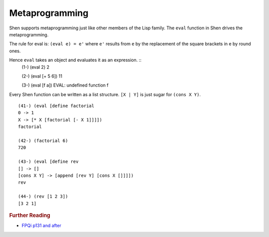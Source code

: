 .. _metaprogramming:

Metaprogramming
===============

Shen supports metaprogramming just like other members of the Lisp family. The ``eval`` function in Shen drives the metaprogramming.

The rule for eval is: ``(eval e) = e'`` where ``e'`` results from ``e`` by the replacement of the square brackets in e by round ones.

Hence ``eval`` takes an object and evaluates it as an expression. ::
  (1-) (eval 2)
  2

  (2-) (eval [+ 5 6])
  11

  (3-) (eval [f a])
  EVAL: undefined function f

Every Shen function can be written as a list structure. ``[X | Y]`` is just sugar for ``(cons X Y)``. ::

  (41-) (eval [define factorial
  0 -> 1
  X -> [* X [factorial [- X 1]]]])
  factorial

  (42-) (factorial 6)
  720

  (43-) (eval [define rev
  [] -> []
  [cons X Y] -> [append [rev Y] [cons X []]]])
  rev

  (44-) (rev [1 2 3])
  [3 2 1]


.. rubric:: Further Reading

- `FPQi p131 and after`_

.. _FPQi p131 and after: http://shenlanguage.org/Documentation/Reference/FPQi/page131.htm
